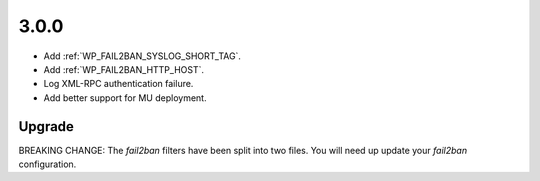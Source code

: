 3.0.0
-----

* Add :ref:`WP_FAIL2BAN_SYSLOG_SHORT_TAG`.
* Add :ref:`WP_FAIL2BAN_HTTP_HOST`.
* Log XML-RPC authentication failure.
* Add better support for MU deployment.

Upgrade
^^^^^^^

BREAKING CHANGE: The `fail2ban` filters have been split into two files. You will need up update your `fail2ban` configuration.

